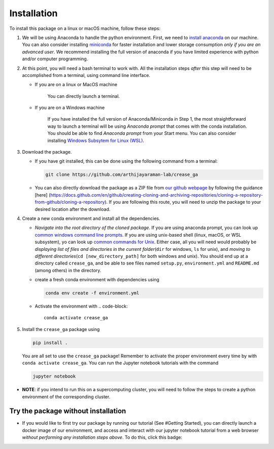 Installation
============

To install this package on a linux or macOS machine, follow these steps:


#. 
   We will be using Anaconda to handle the python environment. First, we need to `install anaconda <https://docs.conda.io/projects/conda/en/latest/user-guide/install/linux.html>`_ on our machine. You can also consider installing `miniconda <https://docs.conda.io/en/latest/miniconda.html>`_ for faster installation and lower storage consumption *only if you are an advanced user*. We recommend installing the full version of anaconda if you have limited experience with python and/or computer programming.

#. 
   At this point, you will need a bash terminal to work with. All the installation steps *after* this step will need to be accomplished from a terminal, using command line interface. 


   * 
     If you are on a linux or MacOS machine

      You can directly launch a terminal.

   * 
     If you are on a Windows machine

      If you have installed the full version of Anaconda/Miniconda in Step 1, the most straightforward way to launch a terminal will be using *Anaconda prompt* that comes with the conda installation. You should be able to find *Anaconda prompt* from your Start menu. You can also consider installing `Windows Subsytem for Linux (WSL) <https://ubuntu.com/wsl>`_.

#. 
   Download the package. 


   * If you have git installed, this can be done using the following command from a terminal:
     
     .. code-block::

        git clone https://github.com/arthijayaraman-lab/crease_ga

   * You can also directly download the package as a ZIP file from `our github webpage <https://github.com/arthijayaraman_lab/crease_ga>`_ by following the guidance [here]     (https://docs.github.com/en/github/creating-cloning-and-archiving-repositories/cloning-a-repository-from-github/cloning-a-repository). If you are following this route, you will need to unzip the package to your desired location after the download.

#. 
   Create a new conda environment and install all the dependencies. 


   * *Navigate into the root directory of the cloned package*. If you are using anaconda prompt, you can look up `common windows command line prompts <http://www.cs.columbia.edu/~sedwards/classes/2015/1102-fall/Command%20Prompt%20Cheatsheet.pdf>`_. If you are using unix-based shell (linux, macOS, or WSL subsystem), yo can look up `common commands for Unix <http://www.mathcs.emory.edu/~valerie/courses/fall10/155/resources/unix_cheatsheet.html>`_. Either case, all you will need would probably be *displaying list of files and directories in the current folder*\ (\ ``dir`` for windows, ``ls`` for unix), and *moving to different directories*\ (\ ``cd [new_directory_path]`` for both windows and unix). You should end up at a directory called ``crease_ga``\ , and be able to see files named ``setup.py``\ , ``environment.yml`` and ``README.md`` (among others) in the directory.
   * create a fresh conda environment with dependencies using
     
     .. code-block::

        conda env create -f environment.yml

   * Activate the environment with
     .. code-block::

        conda activate crease_ga

#. 
   Install the ``crease_ga`` package using

   .. code-block::

      pip install .

   You are all set to use the ``crease_ga`` package! Remember to activate the proper environment every time by with ``conda activate crease_ga``. You can run the Jupyter notebook tutorials with the command

   .. code-block::

       jupyter notebook

* 
  **NOTE**\ : if you intend to run this on a supercomputing cluster, you will need to follow the steps to create a python environment of the corresponding cluster.

Try the package without installation
____________________________________

* 
  If you would like to first try our package by running our tutorial (See #Getting Started), you can directly launch a docker image of our environment, and access and interact with our jupyter notebook tutorial from a web browser *without performing any installation steps above*. To do this,  click this badge:

  .. image:: https://mybinder.org/badge_logo.svg
     :target: https://mybinder.org/v2/gh/arthijayaraman-lab/crease_ga/master
     :alt: Binder

